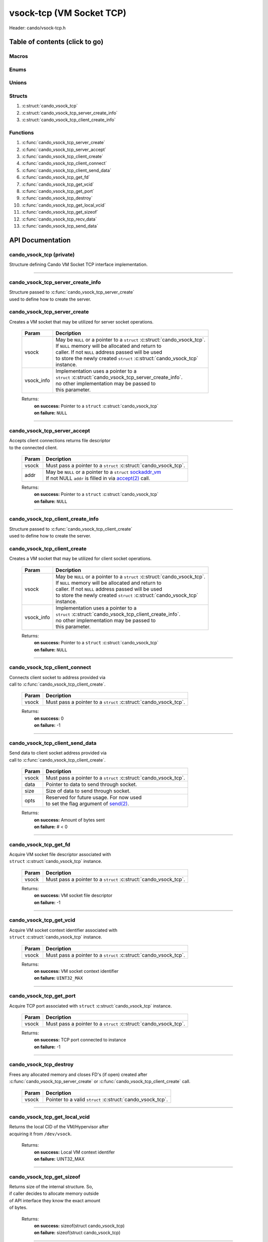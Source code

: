 .. default-domain:: C

vsock-tcp (VM Socket TCP)
=========================

Header: cando/vsock-tcp.h

Table of contents (click to go)
~~~~~~~~~~~~~~~~~~~~~~~~~~~~~~~

======
Macros
======

=====
Enums
=====

======
Unions
======

=======
Structs
=======

1. :c:struct:`cando_vsock_tcp`
#. :c:struct:`cando_vsock_tcp_server_create_info`
#. :c:struct:`cando_vsock_tcp_client_create_info`

=========
Functions
=========

1. :c:func:`cando_vsock_tcp_server_create`
#. :c:func:`cando_vsock_tcp_server_accept`
#. :c:func:`cando_vsock_tcp_client_create`
#. :c:func:`cando_vsock_tcp_client_connect`
#. :c:func:`cando_vsock_tcp_client_send_data`
#. :c:func:`cando_vsock_tcp_get_fd`
#. :c:func:`cando_vsock_tcp_get_vcid`
#. :c:func:`cando_vsock_tcp_get_port`
#. :c:func:`cando_vsock_tcp_destroy`
#. :c:func:`cando_vsock_tcp_get_local_vcid`
#. :c:func:`cando_vsock_tcp_get_sizeof`
#. :c:func:`cando_vsock_tcp_recv_data`
#. :c:func:`cando_vsock_tcp_send_data`

API Documentation
~~~~~~~~~~~~~~~~~

=========================
cando_vsock_tcp (private)
=========================

| Structure defining Cando VM Socket TCP interface implementation.

.. c:struct:: cando_vsock_tcp

	.. c:member::
		struct cando_log_error_struct err;
		bool                          free;
		int                           fd;
		unsigned int                  vcid;
		int                           port;
		struct sockaddr_vm            addr;

	:c:member:`err`
		| Stores information about the error that occured
		| for the given instance and may later be retrieved
		| by caller.

	:c:member:`free`
		| If structure allocated with `calloc(3)`_ member will be
		| set to true so that, we know to call `free(3)`_ when
		| destroying the instance.

	:c:member:`fd`
		| File descriptor to the open VM socket.

	:c:member:`vcid`
		| VM Context Identifier.

	:c:member:`port`
		| TCP port number to `connect(2)`_ to or `accept(2)`_ from.

	:c:member:`addr`
		| Stores byte information about the VM socket context.
		| Is used for client `connect(2)`_ and server `accept(2)`_.

=========================================================================================================================================

==================================
cando_vsock_tcp_server_create_info
==================================

| Structure passed to :c:func:`cando_vsock_tcp_server_create`
| used to define how to create the server.

.. c:struct:: cando_vsock_tcp_server_create_info

	.. c:member::
		unsigned int vcid;
		int          port;
		int          connections;

	:c:member:`vcid`
		| VM Context Identifier to `accept(2)`_ with.

	:c:member:`port`
		| TCP port to `accept(2)`_ with.

	:c:member:`connections`
		| Amount of connections that may be queued
		| at a given moment.

=============================
cando_vsock_tcp_server_create
=============================

.. c:function:: struct cando_vsock_tcp *cando_vsock_tcp_server_create(struct cando_vsock_tcp *vsock, const void *vsock_info);

| Creates a VM socket that may be utilized for server socket operations.

	.. list-table::
		:header-rows: 1

		* - Param
	          - Decription
		* - vsock
		  - | May be ``NULL`` or a pointer to a ``struct`` :c:struct:`cando_vsock_tcp`.
		    | If ``NULL`` memory will be allocated and return to
		    | caller. If not ``NULL`` address passed will be used
		    | to store the newly created ``struct`` :c:struct:`cando_vsock_tcp`
		    | instance.
		* - vsock_info
		  - | Implementation uses a pointer to a
		    | ``struct`` :c:struct:`cando_vsock_tcp_server_create_info`.
		    | no other implementation may be passed to
		    | this parameter.

	Returns:
		| **on success:** Pointer to a ``struct`` :c:struct:`cando_vsock_tcp`
		| **on failure:** ``NULL``

=========================================================================================================================================

=============================
cando_vsock_tcp_server_accept
=============================

.. c:function:: int cando_vsock_tcp_server_accept(struct cando_vsock_tcp *vsock, struct sockaddr_vm *addr);

| Accepts client connections returns file descriptor
| to the connected client.

	.. list-table::
		:header-rows: 1

		* - Param
	          - Decription
		* - vsock
		  - | Must pass a pointer to a ``struct`` :c:struct:`cando_vsock_tcp`.
		* - addr
		  - | May be ``NULL`` or a pointer to a ``struct`` `sockaddr_vm`_
		    | If not NULL ``addr`` is filled in via `accept(2)`_ call.

	Returns:
		| **on success:** Pointer to a ``struct`` :c:struct:`cando_vsock_tcp`
		| **on failure:** ``NULL``

=========================================================================================================================================

==================================
cando_vsock_tcp_client_create_info
==================================

| Structure passed to :c:func:`cando_vsock_tcp_client_create`
| used to define how to create the server.

.. c:struct:: cando_vsock_tcp_client_create_info

	.. c:member::
		unsigned int vcid;
		int          port;

	:c:member:`vcid`
		| VM Context Identifier to `connect(2)`_/`send(2)`_ to.

	:c:member:`port`
		| TCP port to `connect(2)`_/`send(2)`_ to.

=============================
cando_vsock_tcp_client_create
=============================

.. c:function:: struct cando_vsock_tcp *cando_vsock_tcp_client_create(struct cando_vsock_tcp *vsock, const void *vsock_info);

| Creates a VM socket that may be utilized for client socket operations.

	.. list-table::
		:header-rows: 1

		* - Param
	          - Decription
		* - vsock
		  - | May be ``NULL`` or a pointer to a ``struct`` :c:struct:`cando_vsock_tcp`.
		    | If ``NULL`` memory will be allocated and return to
		    | caller. If not ``NULL`` address passed will be used
		    | to store the newly created ``struct`` :c:struct:`cando_vsock_tcp`
		    | instance.
		* - vsock_info
		  - | Implementation uses a pointer to a
		    | ``struct`` :c:struct:`cando_vsock_tcp_client_create_info`.
		    | no other implementation may be passed to
		    | this parameter.

	Returns:
		| **on success:** Pointer to a ``struct`` :c:struct:`cando_vsock_tcp`
		| **on failure:** ``NULL``

=========================================================================================================================================

==============================
cando_vsock_tcp_client_connect
==============================

.. c:function:: int cando_vsock_tcp_client_connect(struct cando_vsock_tcp *vsock);

| Connects client socket to address provided via
| call to :c:func:`cando_vsock_tcp_client_create`.

	.. list-table::
		:header-rows: 1

		* - Param
	          - Decription
		* - vsock
		  - | Must pass a pointer to a ``struct`` :c:struct:`cando_vsock_tcp`.

	Returns:
		| **on success:** 0
		| **on failure:** -1

=========================================================================================================================================

================================
cando_vsock_tcp_client_send_data
================================

.. c:function:: ssize_t cando_vsock_tcp_client_send_data(struct cando_vsock_tcp *vsock, const void *data, const size_t size, const void *opts);

| Send data to client socket address provided via
| call to :c:func:`cando_vsock_tcp_client_create`.

	.. list-table::
		:header-rows: 1

		* - Param
	          - Decription
		* - vsock
		  - | Must pass a pointer to a ``struct`` :c:struct:`cando_vsock_tcp`.
		* - data
		  - | Pointer to data to send through socket.
		* - size
		  - | Size of data to send through socket.
		* - opts
		  - | Reserved for future usage. For now used
		    | to set the flag argument of `send(2)`_.

	Returns:
		| **on success:** Amount of bytes sent
		| **on failure:** # < 0

=========================================================================================================================================

======================
cando_vsock_tcp_get_fd
======================

.. c:function:: int cando_vsock_tcp_get_fd(struct cando_vsock_tcp *vsock);

| Acquire VM socket file descriptor associated with
| ``struct`` :c:struct:`cando_vsock_tcp` instance.

	.. list-table::
		:header-rows: 1

		* - Param
	          - Decription
		* - vsock
		  - | Must pass a pointer to a ``struct`` :c:struct:`cando_vsock_tcp`.

	Returns:
		| **on success:** VM socket file descriptor
		| **on failure:** -1

=========================================================================================================================================

========================
cando_vsock_tcp_get_vcid
========================

.. c:function:: unsigned int cando_vsock_tcp_get_vcid(struct cando_vsock_tcp *vsock);

| Acquire VM socket context identifier associated with
| ``struct`` :c:struct:`cando_vsock_tcp` instance.

	.. list-table::
		:header-rows: 1

		* - Param
	          - Decription
		* - vsock
		  - | Must pass a pointer to a ``struct`` :c:struct:`cando_vsock_tcp`.

	Returns:
		| **on success:** VM socket context identifier
		| **on failure:** ``UINT32_MAX``

=========================================================================================================================================

========================
cando_vsock_tcp_get_port
========================

.. c:function:: int cando_vsock_tcp_get_port(struct cando_vsock_tcp *vsock);

| Acquire TCP port associated with ``struct`` :c:struct:`cando_vsock_tcp` instance.

	.. list-table::
		:header-rows: 1

		* - Param
	          - Decription
		* - vsock
		  - | Must pass a pointer to a ``struct`` :c:struct:`cando_vsock_tcp`.

	Returns:
		| **on success:** TCP port connected to instance
		| **on failure:** -1

=========================================================================================================================================

=======================
cando_vsock_tcp_destroy
=======================

.. c:function:: void cando_vsock_tcp_destroy(struct cando_vsock_tcp *vsock);

| Frees any allocated memory and closes FD's (if open) created after
| :c:func:`cando_vsock_tcp_server_create` or :c:func:`cando_vsock_tcp_client_create` call.

	.. list-table::
		:header-rows: 1

		* - Param
	          - Decription
		* - vsock
		  - | Pointer to a valid ``struct`` :c:struct:`cando_vsock_tcp`.

=========================================================================================================================================

==============================
cando_vsock_tcp_get_local_vcid
==============================

.. c:function:: unsigned int cando_vsock_tcp_get_local_vcid(void);

| Returns the local CID of the VM/Hypervisor after
| acquiring it from ``/dev/vsock``.

	Returns:
		| **on success:** Local VM context identifer
		| **on failure:** UINT32_MAX

=========================================================================================================================================

==========================
cando_vsock_tcp_get_sizeof
==========================

.. c:function:: int cando_vsock_tcp_get_sizeof(void);

| Returns size of the internal structure. So,
| if caller decides to allocate memory outside
| of API interface they know the exact amount
| of bytes.

	Returns:
		| **on success:** sizeof(struct cando_vsock_tcp)
		| **on failure:** sizeof(struct cando_vsock_tcp)

=========================================================================================================================================

=========================
cando_vsock_tcp_recv_data
=========================

.. c:function:: ssize_t cando_vsock_tcp_recv_data(const int sock_fd, void *data, const size_t size, const void *opts);

| Receive data from socket file descriptor.

	.. list-table::
		:header-rows: 1

		* - Param
	          - Decription
		* - sock_fd
		  - Socket file descriptor to receive data from.
		* - data
		  - | Pointer to data to store data received from a socket.
		* - size
		  - | Size of data to receive from a socket.
		* - opts
		  - | Reserved for future usage. For now used
		    | to set the flag argument of `recv(2)`_.

	Returns:
		| **on success:** Amount of bytes received
		| **on failure:** # < 0

=========================================================================================================================================

=========================
cando_vsock_tcp_send_data
=========================

.. c:function:: ssize_t cando_vsock_tcp_send_data(const int sock_fd, const void *data, const size_t size, const void *opts);

| Send data to socket file descriptor.

	.. list-table::
		:header-rows: 1

		* - Param
	          - Decription
		* - sock_fd
		  - | Socket file descriptor to send data to.
		* - data
		  - | Pointer to data to send through socket.
		* - size
		  - | Size of data to send through socket.
		* - opts
		  - | Reserved for future usage. For now used
		    | to set the flag argument of `send(2)`_.

	Returns:
		| **on success:** Amount of bytes sent
		| **on failure:** # < 0

=========================================================================================================================================

.. _calloc(3): https://www.man7.org/linux/man-pages/man3/malloc.3.html
.. _free(3): https://www.man7.org/linux/man-pages/man3/free.3.html
.. _accept(2): https://www.man7.org/linux/man-pages/man2/accept.2.html
.. _connect(2): https://www.man7.org/linux/man-pages/man2/connect.2.html
.. _send(2): https://www.man7.org/linux/man-pages/man2/send.2.html
.. _recv(2): https://www.man7.org/linux/man-pages/man2/recv.2.html
.. _sockaddr_vm: https://www.man7.org/linux/man-pages/man7/vsock.7.html

